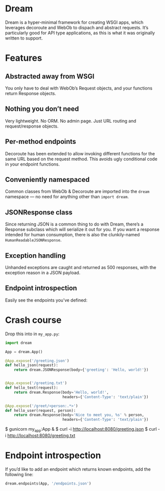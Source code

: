* Dream

  Dream is a hyper-minimal framework for creating WSGI apps, which
  leverages decoroute and WebOb to dispach and abstract requests. It’s
  particularly good for API type applications, as this is what it was
  originally written to support.

* Features

** Abstracted away from WSGI
   You only have to deal with WebOb’s Request objects, and your
   functions return Response objects.

** Nothing you don’t need
   Very lightweight. No ORM. No admin page. Just URL routing and
   request/response objects.

** Per-method endpoints
   Decoroute has been extended to allow invoking different functions
   for the same URL based on the request method. This avoids ugly
   conditional code in your endpoint functions.

** Conveniently namespaced
   Common classes from WebOb & Decoroute are imported into the =dream=
   namespace — no need for anything other than =import dream=.

** JSONResponse class
   Since returning JSON is a common thing to do with Dream, there’s a
   Response subclass which will serialize it out for you. If you want
   a response intended for human consumption, there is also the
   clunkily-named =HumanReadableJSONResponse=.

** Exception handling
   Unhanded exceptions are caught and returned as 500 responses, with
   the exception reason in a JSON payload.

** Endpoint introspection
   Easily see the endpoints you’ve defined:




* Crash course

  Drop this into in =my_app.py=:
#+BEGIN_SRC python
  import dream

  App = dream.App()

  @App.expose('/greeting.json')
  def hello_json(request):
      return dream.JSONResponse(body={'greeting': 'Hello, world!'})


  @App.expose('/greeting.txt')
  def hello_text(request):
      return dream.Response(body='Hello, world!',
                            headers={'Content-Type': 'text/plain'})

  @App.expose('/greet/<person:.*>')
  def hello_user(request, person):
      return dream.Response(body='Nice to meet you, %s' % person,
                            headers={'Content-Type': 'text/plain'})
#+END_SRC

  $ gunicorn my_app:App &
  $ curl -i http://localhost:8080/greeting.json
  $ curl -i http://localhost:8080/greeting.txt


* Endpoint introspection

  If you’d like to add an endpoint which returns known endpoints, add
  the following line:

#+BEGIN_SRC python
  dream.endpoints(App, '/endpoints.json')
#+END_SRC
